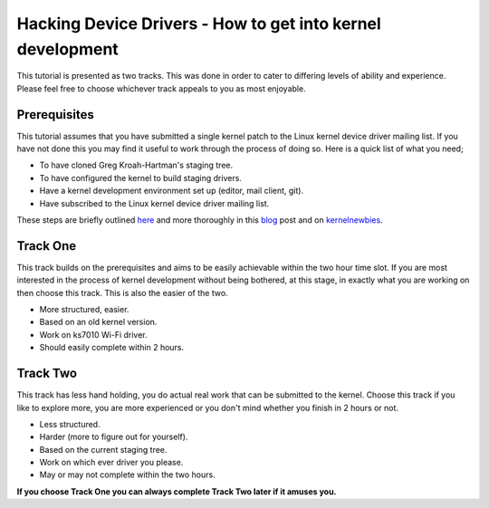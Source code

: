 ===========================================================
Hacking Device Drivers - How to get into kernel development
===========================================================

This tutorial is presented as two tracks. This was done in order to cater to differing levels of
ability and experience. Please feel free to choose whichever track appeals to you as most enjoyable.

Prerequisites
-------------

This tutorial assumes that you have submitted a single kernel patch to the Linux kernel device
driver mailing list. If you have not done this you may find it useful to work through the process of
doing so. Here is a quick list of what you need;

- To have cloned Greg Kroah-Hartman's staging tree.
- To have configured the kernel to build staging drivers.
- Have a kernel development environment set up (editor, mail client, git). 
- Have subscribed to the Linux kernel device driver mailing list.

These steps are briefly outlined here_ and more thoroughly in this blog_ post and
on kernelnewbies_.

.. _here: ../2.First-patch.rst
.. _blog: http://tobin.cc/blog/kernel-dev-1
.. _kernelnewbies: https://kernelnewbies.org/FirstKernelPatch

Track One
---------

This track builds on the prerequisites and aims to be easily achievable within the two hour time
slot. If you are most interested in the process of kernel development without being bothered, at this
stage, in exactly what you are working on then choose this track. This is also the easier of the two.

- More structured, easier.
- Based on an old kernel version.
- Work on ks7010 Wi-Fi driver.
- Should easily complete within 2 hours.

Track Two
---------

This track has less hand holding, you do actual real work that can be submitted to the
kernel. Choose this track if you like to explore more, you are more experienced or you don't mind
whether you finish in 2 hours or not.

- Less structured.
- Harder (more to figure out for yourself).
- Based on the current staging tree. 
- Work on which ever driver you please.
- May or may not complete within the two hours.


**If you choose Track One you can always complete Track Two later if it amuses you.**
